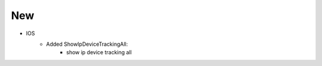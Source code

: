 --------------------------------------------------------------------------------
                            New
--------------------------------------------------------------------------------
* IOS
    * Added ShowIpDeviceTrackingAll:
        * show ip device tracking all